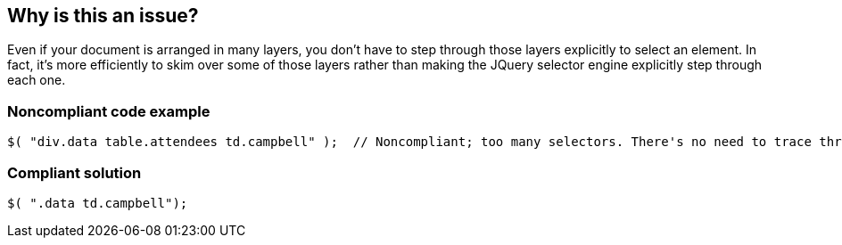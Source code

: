 == Why is this an issue?

Even if your document is arranged in many layers, you don't have to step through those layers explicitly to select an element. In fact, it's more efficiently to skim over some of those layers rather than making the JQuery selector engine explicitly step through each one.


=== Noncompliant code example

[source,javascript]
----
$( "div.data table.attendees td.campbell" );  // Noncompliant; too many selectors. There's no need to trace through each layer of the structure
----


=== Compliant solution

[source,javascript]
----
$( ".data td.campbell");
----


ifdef::env-github,rspecator-view[]
'''
== Comments And Links
(visible only on this page)

=== on 6 May 2015, 09:57:44 Elena Vilchik wrote:
Performance tests show that long selector might be significantly faster than the shorter one (as in code examples). 

http://jsperf.com/complex-selectors-sq

Screenshot of pert test results is attached.

So recommendations of this rule could affect code performance in a bad way.

endif::env-github,rspecator-view[]
